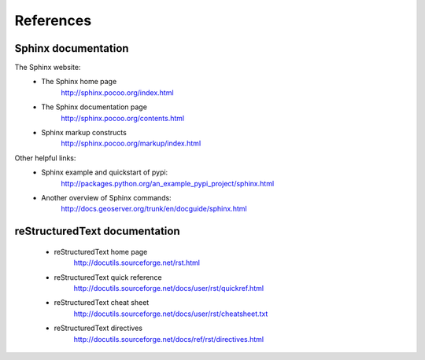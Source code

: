 .. $Id: references.rst 1105 2012-09-09 17:46:19Z jemian $

#######################
References
#######################


Sphinx documentation
====================

The Sphinx website:
    * The Sphinx home page
        http://sphinx.pocoo.org/index.html
    * The Sphinx documentation page
        http://sphinx.pocoo.org/contents.html
    * Sphinx markup constructs
        http://sphinx.pocoo.org/markup/index.html
      
Other helpful links:
    * Sphinx example and quickstart of pypi:
        http://packages.python.org/an_example_pypi_project/sphinx.html
    * Another overview of Sphinx commands:
        http://docs.geoserver.org/trunk/en/docguide/sphinx.html
      


reStructuredText documentation
==============================

    * reStructuredText home page
        http://docutils.sourceforge.net/rst.html
    * reStructuredText quick reference
        http://docutils.sourceforge.net/docs/user/rst/quickref.html
    * reStructuredText cheat sheet     
        http://docutils.sourceforge.net/docs/user/rst/cheatsheet.txt
    * reStructuredText directives
        http://docutils.sourceforge.net/docs/ref/rst/directives.html
      